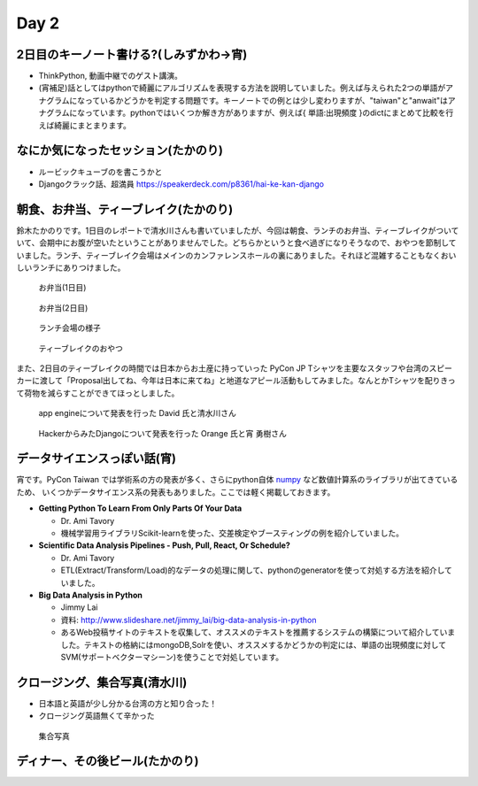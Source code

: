 =======
 Day 2
=======

2日目のキーノート書ける?(しみずかわ->宵)
==========================================
- ThinkPython, 動画中継でのゲスト講演。
- (宵補足)話としてはpythonで綺麗にアルゴリズムを表現する方法を説明していました。例えば与えられた2つの単語がアナグラムになっているかどうかを判定する問題です。キーノートでの例とは少し変わりますが、"taiwan"と"anwait"はアナグラムになっています。pythonではいくつか解き方がありますが、例えば{ 単語:出現頻度 }のdictにまとめて比較を行えば綺麗にまとまります。 

なにか気になったセッション(たかのり)
====================================
- ルービックキューブのを書こうかと
- Djangoクラック話、超満員
  https://speakerdeck.com/p8361/hai-ke-kan-django 

朝食、お弁当、ティーブレイク(たかのり)
======================================
鈴木たかのりです。1日目のレポートで清水川さんも書いていましたが、今回は朝食、ランチのお弁当、ティーブレイクがついていて、会期中にお腹が空いたということがありませんでした。どちらかというと食べ過ぎになりそうなので、おやつを節制していました。ランチ、ティーブレイク会場はメインのカンファレンスホールの裏にありました。それほど混雑することもなくおいしいランチにありつけました。

.. figure:: /_static/bento1.jpg
   :width: 400

   お弁当(1日目)

.. figure:: /_static/bento2.jpg
   :width: 400

   お弁当(2日目)

.. figure:: /_static/lunch.jpg
   :width: 400

   ランチ会場の様子

.. figure:: /_static/teabreak.jpg
   :width: 400

   ティーブレイクのおやつ

また、2日目のティーブレイクの時間では日本からお土産に持っていった PyCon JP Tシャツを主要なスタッフや台湾のスピーカーに渡して「Proposal出してね、今年は日本に来てね」と地道なアピール活動もしてみました。なんとかTシャツを配りきって荷物を減らすことができてほっとしました。

.. figure:: /_static/pyconjp-t1.jpg
   :width: 400

   app engineについて発表を行った David 氏と清水川さん

.. figure:: /_static/pyconjp-t2.jpg
   :width: 400

   HackerからみたDjangoについて発表を行った Orange 氏と宵 勇樹さん

データサイエンスっぽい話(宵)
==============================
宵です。PyCon Taiwan では学術系の方の発表が多く、さらにpython自体 `numpy <http://www.numpy.org/>`_ など数値計算系のライブラリが出てきているため、
いくつかデータサイエンス系の発表もありました。ここでは軽く掲載しておきます。

- **Getting Python To Learn From Only Parts Of Your Data**

  - Dr. Ami Tavory
  - 機械学習用ライブラリScikit-learnを使った、交差検定やブースティングの例を紹介していました。

- **Scientific Data Analysis Pipelines - Push, Pull, React, Or Schedule?**

  - Dr. Ami Tavory
  - ETL(Extract/Transform/Load)的なデータの処理に関して、pythonのgeneratorを使って対処する方法を紹介していました。

- **Big Data Analysis in Python**

  - Jimmy Lai
  - 資料: http://www.slideshare.net/jimmy_lai/big-data-analysis-in-python
  - あるWeb投稿サイトのテキストを収集して、オススメのテキストを推薦するシステムの構築について紹介していました。テキストの格納にはmongoDB,Solrを使い、オススメするかどうかの判定には、単語の出現頻度に対してSVM(サポートベクターマシーン)を使うことで対処しています。

クロージング、集合写真(清水川)
==============================
- 日本語と英語が少し分かる台湾の方と知り合った！
- クロージング英語無くて辛かった

.. figure:: /_static/group.jpg
   :width: 800

   集合写真

ディナー、その後ビール(たかのり)
================================
